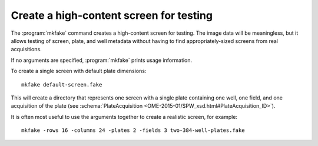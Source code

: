 Create a high-content screen for testing
========================================

The :program:`mkfake` command creates a high-content screen for testing.  The
image data will be meaningless, but it allows testing of screen, plate, and
well metadata without having to find appropriately-sized screens from real
acquisitions.

If no arguments are specified, :program:`mkfake` prints usage information.

.. program:: mkfake

To create a single screen with default plate dimensions:

::

  mkfake default-screen.fake

This will create a directory that represents one screen with a single plate
containing one well, one field, and one acquisition of the plate (see
:schema:`PlateAcquisition <OME-2015-01/SPW_xsd.html#PlateAcquisition_ID>`).

.. option:: -plates PLATES

    To change the number of plates in the screen:

    ::

      mkfake -plates 3 three-plates.fake

.. option:: -runs RUNS

    To change the number of acquisitions for each plate:

    ::

      mkfake -runs 4 four-plate-acquisitions.fake

.. option:: -rows ROWS

    To change the number of rows of wells in each plate:

    ::

      mkfake -rows 8 eight-row-plate.fake

.. option:: -columns COLUMNS

    To change the number of columns of wells in each plate:

    ::

      mkfake -columns 12 twelve-column-plate.fake

.. option:: -fields FIELDS

    To change the number of fields per well:

    ::

      mkfake -fields 2 two-field-plate.fake

It is often most useful to use the arguments together to create a realistic
screen, for example:

::

  mkfake -rows 16 -columns 24 -plates 2 -fields 3 two-384-well-plates.fake

.. option:: -debug DEBUG

    As with other command line tools, debugging output can be enabled if
    necessary:

    ::

      mkfake -debug debug-screen.fake
